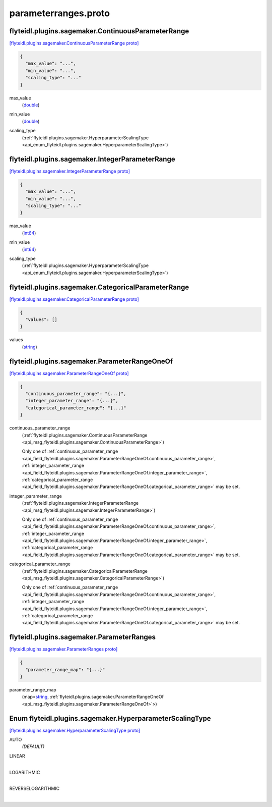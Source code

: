 .. _api_file_flyteidl/plugins/sagemaker/parameterranges.proto:

parameterranges.proto
================================================

.. _api_msg_flyteidl.plugins.sagemaker.ContinuousParameterRange:

flyteidl.plugins.sagemaker.ContinuousParameterRange
---------------------------------------------------

`[flyteidl.plugins.sagemaker.ContinuousParameterRange proto] <https://github.com/lyft/flyteidl/blob/master/protos/flyteidl/plugins/sagemaker/parameterranges.proto#L13>`_


.. code-block:: json

  {
    "max_value": "...",
    "min_value": "...",
    "scaling_type": "..."
  }

.. _api_field_flyteidl.plugins.sagemaker.ContinuousParameterRange.max_value:

max_value
  (`double <https://developers.google.com/protocol-buffers/docs/proto#scalar>`_) 
  
.. _api_field_flyteidl.plugins.sagemaker.ContinuousParameterRange.min_value:

min_value
  (`double <https://developers.google.com/protocol-buffers/docs/proto#scalar>`_) 
  
.. _api_field_flyteidl.plugins.sagemaker.ContinuousParameterRange.scaling_type:

scaling_type
  (:ref:`flyteidl.plugins.sagemaker.HyperparameterScalingType <api_enum_flyteidl.plugins.sagemaker.HyperparameterScalingType>`) 
  


.. _api_msg_flyteidl.plugins.sagemaker.IntegerParameterRange:

flyteidl.plugins.sagemaker.IntegerParameterRange
------------------------------------------------

`[flyteidl.plugins.sagemaker.IntegerParameterRange proto] <https://github.com/lyft/flyteidl/blob/master/protos/flyteidl/plugins/sagemaker/parameterranges.proto#L19>`_


.. code-block:: json

  {
    "max_value": "...",
    "min_value": "...",
    "scaling_type": "..."
  }

.. _api_field_flyteidl.plugins.sagemaker.IntegerParameterRange.max_value:

max_value
  (`int64 <https://developers.google.com/protocol-buffers/docs/proto#scalar>`_) 
  
.. _api_field_flyteidl.plugins.sagemaker.IntegerParameterRange.min_value:

min_value
  (`int64 <https://developers.google.com/protocol-buffers/docs/proto#scalar>`_) 
  
.. _api_field_flyteidl.plugins.sagemaker.IntegerParameterRange.scaling_type:

scaling_type
  (:ref:`flyteidl.plugins.sagemaker.HyperparameterScalingType <api_enum_flyteidl.plugins.sagemaker.HyperparameterScalingType>`) 
  


.. _api_msg_flyteidl.plugins.sagemaker.CategoricalParameterRange:

flyteidl.plugins.sagemaker.CategoricalParameterRange
----------------------------------------------------

`[flyteidl.plugins.sagemaker.CategoricalParameterRange proto] <https://github.com/lyft/flyteidl/blob/master/protos/flyteidl/plugins/sagemaker/parameterranges.proto#L25>`_


.. code-block:: json

  {
    "values": []
  }

.. _api_field_flyteidl.plugins.sagemaker.CategoricalParameterRange.values:

values
  (`string <https://developers.google.com/protocol-buffers/docs/proto#scalar>`_) 
  


.. _api_msg_flyteidl.plugins.sagemaker.ParameterRangeOneOf:

flyteidl.plugins.sagemaker.ParameterRangeOneOf
----------------------------------------------

`[flyteidl.plugins.sagemaker.ParameterRangeOneOf proto] <https://github.com/lyft/flyteidl/blob/master/protos/flyteidl/plugins/sagemaker/parameterranges.proto#L29>`_


.. code-block:: json

  {
    "continuous_parameter_range": "{...}",
    "integer_parameter_range": "{...}",
    "categorical_parameter_range": "{...}"
  }

.. _api_field_flyteidl.plugins.sagemaker.ParameterRangeOneOf.continuous_parameter_range:

continuous_parameter_range
  (:ref:`flyteidl.plugins.sagemaker.ContinuousParameterRange <api_msg_flyteidl.plugins.sagemaker.ContinuousParameterRange>`) 
  
  
  Only one of :ref:`continuous_parameter_range <api_field_flyteidl.plugins.sagemaker.ParameterRangeOneOf.continuous_parameter_range>`, :ref:`integer_parameter_range <api_field_flyteidl.plugins.sagemaker.ParameterRangeOneOf.integer_parameter_range>`, :ref:`categorical_parameter_range <api_field_flyteidl.plugins.sagemaker.ParameterRangeOneOf.categorical_parameter_range>` may be set.
  
.. _api_field_flyteidl.plugins.sagemaker.ParameterRangeOneOf.integer_parameter_range:

integer_parameter_range
  (:ref:`flyteidl.plugins.sagemaker.IntegerParameterRange <api_msg_flyteidl.plugins.sagemaker.IntegerParameterRange>`) 
  
  
  Only one of :ref:`continuous_parameter_range <api_field_flyteidl.plugins.sagemaker.ParameterRangeOneOf.continuous_parameter_range>`, :ref:`integer_parameter_range <api_field_flyteidl.plugins.sagemaker.ParameterRangeOneOf.integer_parameter_range>`, :ref:`categorical_parameter_range <api_field_flyteidl.plugins.sagemaker.ParameterRangeOneOf.categorical_parameter_range>` may be set.
  
.. _api_field_flyteidl.plugins.sagemaker.ParameterRangeOneOf.categorical_parameter_range:

categorical_parameter_range
  (:ref:`flyteidl.plugins.sagemaker.CategoricalParameterRange <api_msg_flyteidl.plugins.sagemaker.CategoricalParameterRange>`) 
  
  
  Only one of :ref:`continuous_parameter_range <api_field_flyteidl.plugins.sagemaker.ParameterRangeOneOf.continuous_parameter_range>`, :ref:`integer_parameter_range <api_field_flyteidl.plugins.sagemaker.ParameterRangeOneOf.integer_parameter_range>`, :ref:`categorical_parameter_range <api_field_flyteidl.plugins.sagemaker.ParameterRangeOneOf.categorical_parameter_range>` may be set.
  


.. _api_msg_flyteidl.plugins.sagemaker.ParameterRanges:

flyteidl.plugins.sagemaker.ParameterRanges
------------------------------------------

`[flyteidl.plugins.sagemaker.ParameterRanges proto] <https://github.com/lyft/flyteidl/blob/master/protos/flyteidl/plugins/sagemaker/parameterranges.proto#L37>`_


.. code-block:: json

  {
    "parameter_range_map": "{...}"
  }

.. _api_field_flyteidl.plugins.sagemaker.ParameterRanges.parameter_range_map:

parameter_range_map
  (map<`string <https://developers.google.com/protocol-buffers/docs/proto#scalar>`_, :ref:`flyteidl.plugins.sagemaker.ParameterRangeOneOf <api_msg_flyteidl.plugins.sagemaker.ParameterRangeOneOf>`>) 
  

.. _api_enum_flyteidl.plugins.sagemaker.HyperparameterScalingType:

Enum flyteidl.plugins.sagemaker.HyperparameterScalingType
---------------------------------------------------------

`[flyteidl.plugins.sagemaker.HyperparameterScalingType proto] <https://github.com/lyft/flyteidl/blob/master/protos/flyteidl/plugins/sagemaker/parameterranges.proto#L6>`_


.. _api_enum_value_flyteidl.plugins.sagemaker.HyperparameterScalingType.AUTO:

AUTO
  *(DEFAULT)* ⁣
  
.. _api_enum_value_flyteidl.plugins.sagemaker.HyperparameterScalingType.LINEAR:

LINEAR
  ⁣
  
.. _api_enum_value_flyteidl.plugins.sagemaker.HyperparameterScalingType.LOGARITHMIC:

LOGARITHMIC
  ⁣
  
.. _api_enum_value_flyteidl.plugins.sagemaker.HyperparameterScalingType.REVERSELOGARITHMIC:

REVERSELOGARITHMIC
  ⁣
  

